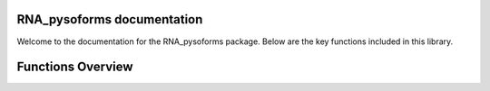 RNA_pysoforms documentation
===========================

Welcome to the documentation for the RNA_pysoforms package. Below are the key functions included in this library.


Functions Overview
====================

.. autosummary::
   :toctree: _autosummary
   :recursive:

   RNA_pysoforms.make_traces
   RNA_pysoforms.read_gtf
   RNA_pysoforms.set_axis
   RNA_pysoforms.shorten_gaps
   RNA_pysoforms.to_intron
   RNA_pysoforms.gene_filtering
   RNA_pysoforms.read_counts_matrix